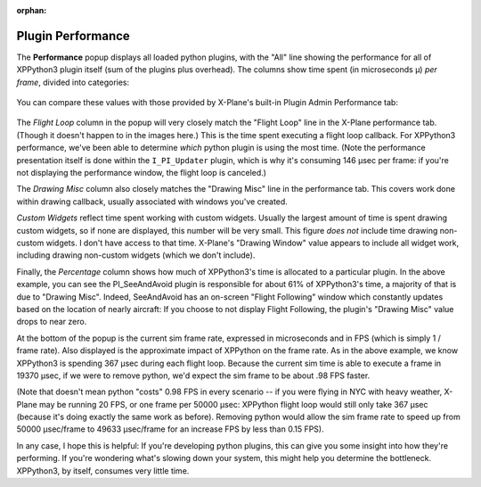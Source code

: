 :orphan:
   
Plugin Performance
==================

The **Performance** popup displays all loaded python plugins, with the "All" line showing the
performance for all of XPPython3 plugin itself (sum of the plugins plus overhead).
The columns show time spent (in microseconds μ) *per frame*, divided into categories:

  .. image:: /images/perf.png
             
You can compare these values with those provided by X-Plane's built-in Plugin Admin Performance tab:

  .. image:: /images/lr_performance.png

The *Flight Loop* column in the popup will very closely match the "Flight Loop" line in the X-Plane performance tab. (Though
it doesn't happen to in the images here.) This is the time spent executing a flight loop callback. For XPPython3 performance,
we've been able to determine *which* python plugin is using the most time. (Note the performance presentation itself is
done within the ``I_PI_Updater`` plugin, which is why it's consuming 146 μsec per frame: if you're not displaying the
performance window, the flight loop is canceled.)

The *Drawing Misc* column also closely matches the "Drawing Misc" line in the performance tab. This
covers work done within drawing callback, usually associated with windows you've created.

*Custom Widgets* reflect time spent working with custom widgets. Usually the largest amount of time
is spent drawing custom widgets, so if none are displayed, this number will be very small. This figure
*does not* include time drawing non-custom widgets. I don't have access to that time. X-Plane's "Drawing Window" value
appears to include all widget work, including drawing non-custom widgets (which we don't include).

Finally, the *Percentage* column shows how much of XPPython3's time is allocated to a particular plugin.
In the above example, you can see the PI_SeeAndAvoid plugin is responsible for about 61% of XPPython3's time,
a majority of that is due to "Drawing Misc". Indeed, SeeAndAvoid has an on-screen "Flight Following" window which
constantly updates based on the location of nearly aircraft: If you choose to not display Flight Following,
the plugin's "Drawing Misc" value drops to near zero.

At the bottom of the popup is the current sim frame rate, expressed in microseconds and in FPS
(which is simply 1 / frame rate).
Also displayed is the approximate impact of XPPython on the frame rate. As in the above
example, we know XPPython3 is spending 367 μsec during each flight loop. Because the current sim time is able
to execute a frame in 19370 μsec, if we were to remove python, we'd expect the sim frame to be about .98 FPS faster.

(Note that doesn't mean python "costs" 0.98 FPS in every scenario -- if you were flying in NYC with heavy weather, X-Plane may be
running 20 FPS, or one frame per 50000 μsec: XPPython flight loop would still only take 367 μsec (because it's
doing exactly the same work as before). Removing python would allow the sim frame rate to speed up from 50000 μsec/frame to
49633 μsec/frame for an increase FPS by less than 0.15 FPS).

In any case, I hope this is helpful: If you're developing python plugins, this can give you some
insight into how they're performing. If you're wondering what's slowing down your system, this might
help you determine the bottleneck. XPPython3, by itself, consumes very little time.

